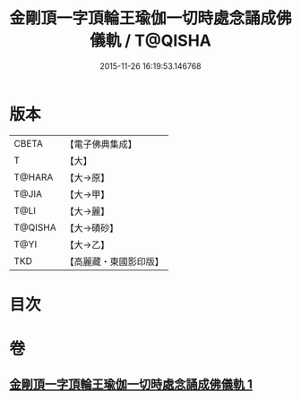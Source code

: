 #+TITLE: 金剛頂一字頂輪王瑜伽一切時處念誦成佛儀軌 / T@QISHA
#+DATE: 2015-11-26 16:19:53.146768
* 版本
 |     CBETA|【電子佛典集成】|
 |         T|【大】     |
 |    T@HARA|【大→原】   |
 |     T@JIA|【大→甲】   |
 |      T@LI|【大→麗】   |
 |   T@QISHA|【大→磧砂】  |
 |      T@YI|【大→乙】   |
 |       TKD|【高麗藏・東國影印版】|

* 目次
* 卷
** [[file:KR6j0134_001.txt][金剛頂一字頂輪王瑜伽一切時處念誦成佛儀軌 1]]
